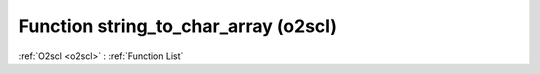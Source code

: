 Function string_to_char_array (o2scl)
=====================================

:ref:`O2scl <o2scl>` : :ref:`Function List`

.. doxygenfunction:: o2scl::string_to_char_array
